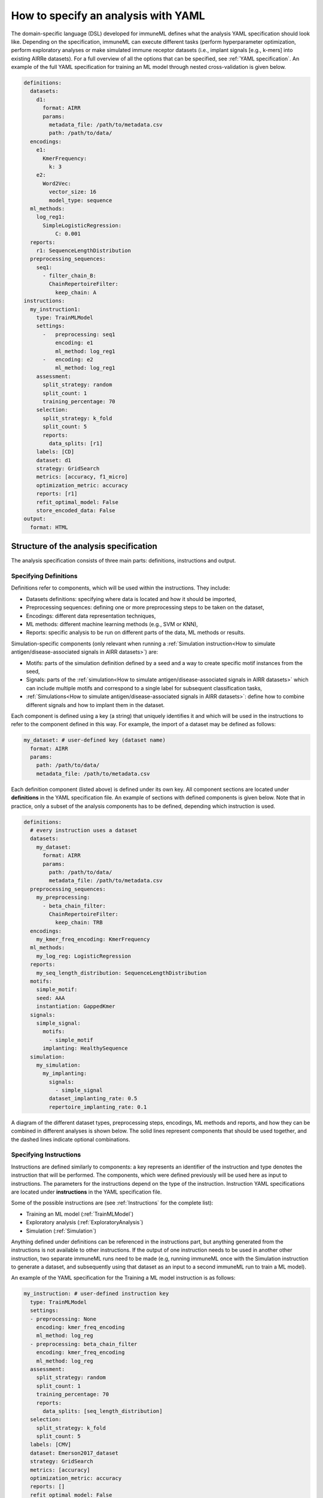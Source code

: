 How to specify an analysis with YAML
====================================

The domain-specific language (DSL) developed for immuneML defines what the analysis YAML specification should look like.
Depending on the specification, immuneML can execute different tasks (perform hyperparameter optimization, perform exploratory
analyses or make simulated immune receptor datasets (i.e., implant signals [e.g., k-mers] into existing AIRRe datasets). For a full overview of
all the options that can be specified, see :ref:`YAML specification`.
An example of the full YAML specification for training an ML model through nested cross-validation is given below.

.. highlight:: yaml
.. code-block:: yaml

  definitions:
    datasets:
      d1:
        format: AIRR
        params:
          metadata_file: /path/to/metadata.csv
          path: /path/to/data/
    encodings:
      e1:
        KmerFrequency:
          k: 3
      e2:
        Word2Vec:
          vector_size: 16
          model_type: sequence
    ml_methods:
      log_reg1:
        SimpleLogisticRegression:
            C: 0.001
    reports:
      r1: SequenceLengthDistribution
    preprocessing_sequences:
      seq1:
        - filter_chain_B:
          ChainRepertoireFilter:
            keep_chain: A
  instructions:
    my_instruction1:
      type: TrainMLModel
      settings:
        -   preprocessing: seq1
            encoding: e1
            ml_method: log_reg1
        -   encoding: e2
            ml_method: log_reg1
      assessment:
        split_strategy: random
        split_count: 1
        training_percentage: 70
      selection:
        split_strategy: k_fold
        split_count: 5
        reports:
          data_splits: [r1]
      labels: [CD]
      dataset: d1
      strategy: GridSearch
      metrics: [accuracy, f1_micro]
      optimization_metric: accuracy
      reports: [r1]
      refit_optimal_model: False
      store_encoded_data: False
  output:
    format: HTML

Structure of the analysis specification
---------------------------------------

The analysis specification consists of three main parts: definitions, instructions and output.

Specifying Definitions
^^^^^^^^^^^^^^^^^^^^^^

Definitions refer to components, which will be used within the instructions. They include:

- Datasets definitions: specifying where data is located and how it should be imported,

- Preprocessing sequences: defining one or more preprocessing steps to be taken on the dataset,

- Encodings: different data representation techniques,

- ML methods: different machine learning methods (e.g., SVM or KNN),

- Reports: specific analysis to be run on different parts of the data, ML methods or results.

Simulation-specific components (only relevant when running a :ref:`Simulation instruction<How to simulate antigen/disease-associated signals in AIRR datasets>`) are:

- Motifs: parts of the simulation definition defined by a seed and a way to create specific motif instances from the seed,

- Signals: parts of the :ref:`simulation<How to simulate antigen/disease-associated signals in AIRR datasets>` which can include multiple motifs and correspond to a single label for subsequent classification tasks,

- :ref:`Simulations<How to simulate antigen/disease-associated signals in AIRR datasets>`: define how to combine different signals and how to implant them in the dataset.

Each component is defined using a key (a string) that uniquely identifies it and which
will be used in the instructions to refer to the component defined in this way.
For example, the import of a dataset may be defined as follows:


.. highlight:: yaml
.. code-block:: yaml

  my_dataset: # user-defined key (dataset name)
    format: AIRR
    params:
      path: /path/to/data/
      metadata_file: /path/to/metadata.csv


Each definition component (listed above) is defined under its own key.
All component sections are located under **definitions** in the YAML specification file.
An example of sections with defined components is given below. Note that in practice, only a subset
of the analysis components has to be defined, depending which instruction is used.

.. highlight:: yaml
.. code-block:: yaml

  definitions:
    # every instruction uses a dataset
    datasets:
      my_dataset:
        format: AIRR
        params:
          path: /path/to/data/
          metadata_file: /path/to/metadata.csv
    preprocessing_sequences:
      my_preprocessing:
        - beta_chain_filter:
          ChainRepertoireFilter:
            keep_chain: TRB
    encodings:
      my_kmer_freq_encoding: KmerFrequency
    ml_methods:
      my_log_reg: LogisticRegression
    reports:
      my_seq_length_distribution: SequenceLengthDistribution
    motifs:
      simple_motif:
      seed: AAA
      instantiation: GappedKmer
    signals:
      simple_signal:
        motifs:
          - simple_motif
        implanting: HealthySequence
    simulation:
      my_simulation:
        my_implanting:
          signals:
            - simple_signal
          dataset_implanting_rate: 0.5
          repertoire_implanting_rate: 0.1

A diagram of the different dataset types, preprocessing steps, encodings, ML methods and reports, and how they can be
combined in different analyses is shown below. The solid lines represent components that should be used together, and the
dashed lines indicate optional combinations.

.. image:: _static/images/analysis_paths.png
    :alt: Analysis paths


Specifying Instructions
^^^^^^^^^^^^^^^^^^^^^^^

Instructions are defined similarly  to components: a key represents an identifier of
the instruction and type denotes the instruction that will be performed. The components,
which were defined previously will be used here as input to instructions.
The parameters for the instructions depend on the type of the instruction.
Instruction YAML specifications are located under **instructions** in the YAML specification file.

Some of the possible instructions are (see :ref:`Instructions` for the complete list):

- Training an ML model (:ref:`TrainMLModel`)

- Exploratory analysis (:ref:`ExploratoryAnalysis`)

- Simulation (:ref:`Simulation`)

Anything defined under definitions can be referenced in the instructions part, but anything generated from the instructions is not available to other
instructions. If the output of one instruction needs to be used in another other instruction, two separate immuneML runs need to be made (e.g,
running immuneML once with the Simulation instruction to generate a dataset, and subsequently using that dataset as an input to a second immuneML
run to train a ML model).

An example of the YAML specification for the Training a ML model instruction is as follows:

.. highlight:: yaml
.. code-block:: yaml

  my_instruction: # user-defined instruction key
    type: TrainMLModel
    settings:
    - preprocessing: None
      encoding: kmer_freq_encoding
      ml_method: log_reg
    - preprocessing: beta_chain_filter
      encoding: kmer_freq_encoding
      ml_method: log_reg
    assessment:
      split_strategy: random
      split_count: 1
      training_percentage: 70
      reports:
        data_splits: [seq_length_distribution]
    selection:
      split_strategy: k_fold
      split_count: 5
    labels: [CMV]
    dataset: Emerson2017_dataset
    strategy: GridSearch
    metrics: [accuracy]
    optimization_metric: accuracy
    reports: []
    refit_optimal_model: False
    store_encoded_data: False

Output - HTML
^^^^^^^^^^^^^

The output section of the YAML specification defines the summary output of the execution of
immuneML. Currently, only HTML output format is supported. An index.html file will be created with links to a separate HTML file for each
instruction that was listed in the YAML specification. The instruction HTML pages will
include an overview of the instruction parameters (e.g., information on the dataset,
number of examples (number of repertoires or receptors), type of the dataset, the performance and ML model details of the nested cross-validation,
metrics used) and results (overview of performance results in the nested cross-validation loops,
outputs of individual reports). At this point, the HTML output is not customizable.

Running the specified analysis
------------------------------

To run an instruction via command line with the given YAML specification file:

.. code-block:: console

  immune-ml path/to/specification.yaml result/folder/path/

Alternatively, create an ImmuneMLApp object in a Python script and pass it the path parameter to the constructor before calling its `run()` method as follows:

.. highlight:: python
.. code-block:: python

  from source.app.ImmuneMLApp import ImmuneMLApp

  app = ImmuneMLApp(specification_path="path/to/specification.yaml", result_path="result/folder/path/")
  app.run()
